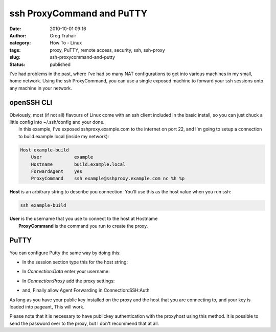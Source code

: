 ssh ProxyCommand and PuTTY
##########################
:date: 2010-10-01 09:16
:author: Greg Trahair
:category: How To - Linux
:tags: proxy, PuTTY, remote access, security, ssh, ssh-proxy
:slug: ssh-proxycommand-and-putty
:status: published

I've had problems in the past, where I've had so many NAT configurations
to get into various machines in my small, home network. Using the ssh
ProxyCommand, you can use a single exposed machine to forward your ssh
sessions onto any machine in your network.

openSSH CLI
-----------

| Obviously, most (if not all) flavours of Linux come with an ssh client
  included in the basic install, so you can just chuck a little config
  into ~/.ssh/config and your done.
|  In this example, I've exposed sshproxy.example.com to the internet on
  port 22, and I'm going to setup a connection to build.example.local
  (inside my network):

.. code-block:: python

    Host example-build
        User            example
        Hostname        build.example.local
        ForwardAgent    yes
        ProxyCommand    ssh example@sshproxy.example.com nc %h %p

**Host** is an arbitrary string to describe you connection. You'll use
this as the host value when you run ssh:

.. code-block:: python

    ssh example-build

| **User** is the username that you use to connect to the host at
  Hostname
|  **ProxyCommand** is the command you run to create the proxy.

PuTTY
-----

You can configure Putty the same way by doing this:

-  In the session section type this for the host string:
    |image0|
-  In *Connection:Data* enter your username:
    |image1|
-  In *Connection:Proxy*  add the proxy settings:
    |image2|
-  and, Finally allow Agent Forwarding in Connection:SSH:Auth
    |image3|

As long as you have your public key installed on the proxy and the host
that you are connecting to, and your key is loaded into pageant, This
will work.

Please note that it is necessary to have publickey authentication with
the proxyhost using this method. It is possible to send the password
over to the proxy, but I don't recommend that at all.

.. |image0| image:: |filename|/images/host.png
   :target: |filename|/images/host.png
.. |image1| image:: |filename|/images/user.png
   :target: |filename|/images/user.png
.. |image2| image:: |filename|/images/proxy.png
   :target: |filename|/images/proxy.png
.. |image3| image:: |filename|/images/forward-agent.png
   :target: |filename|/images/forward-agent.png
